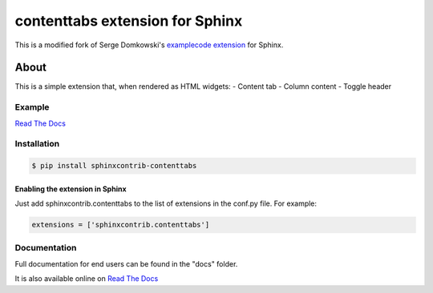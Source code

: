 .. -*- restructuredtext -*-

================================
contenttabs extension for Sphinx
================================

This is a modified fork of Serge Domkowski's `examplecode extension <https://bitbucket.org/birkenfeld/sphinx-contrib/src/7f39b7f255e34bfe588f0065a5d9709a7d8e7614/examplecode/?at=default>`_ for Sphinx.


About
=====

This is a simple extension that, when rendered as HTML widgets:
- Content tab
- Column content
- Toggle header


Example
-------

`Read The Docs <http://sphinx-examplecode-test.readthedocs.io/en/latest/example1.html>`_

Installation
------------

.. code-block:: bash

    $ pip install sphinxcontrib-contenttabs


Enabling the extension in Sphinx
~~~~~~~~~~~~~~~~~~~~~~~~~~~~~~~~

Just add sphinxcontrib.contenttabs to the list of extensions in the conf.py file. For example:

.. code-block:: bash

    extensions = ['sphinxcontrib.contenttabs']

Documentation
-------------

Full documentation for end users can be found in the "docs" folder.

It is also available online on `Read The Docs <http://sphinx-examplecode-test.readthedocs.io/en/latest/>`_


.. Links:
.. _Sphinx: http://sphinx.pocoo.org/`

